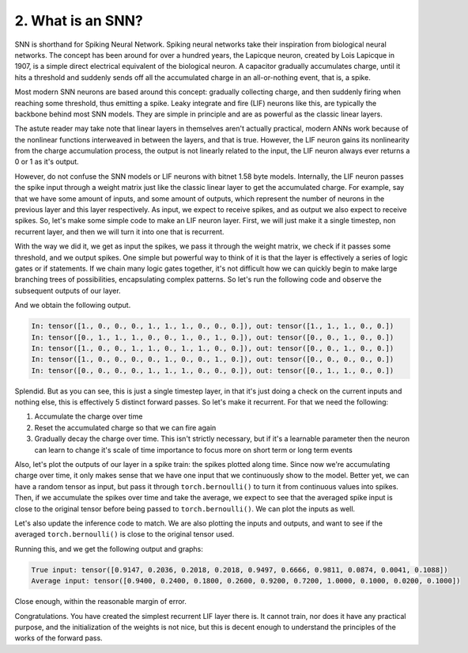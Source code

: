 2. What is an SNN?
==================

SNN is shorthand for Spiking Neural Network. Spiking neural networks take their inspiration from biological neural
networks. The concept has been around for over a hundred years, the Lapicque neuron, created by Lois Lapicque in 1907,
is a simple direct electrical equivalent of the biological neuron. A capacitor gradually accumulates charge, until it
hits a threshold and suddenly sends off all the accumulated charge in an all-or-nothing event, that is, a spike.

Most modern SNN neurons are based around this concept: gradually collecting charge, and then suddenly firing when
reaching some threshold, thus emitting a spike. Leaky integrate and fire (LIF) neurons like this, are typically the
backbone behind most SNN models. They are simple in principle and are as powerful as the classic linear layers.

The astute reader may take note that linear layers in themselves aren't actually practical, modern ANNs work because of
the nonlinear functions interweaved in between the layers, and that is true. However, the LIF neuron gains its
nonlinearity from the charge accumulation process, the output is not linearly related to the input, the LIF neuron
always ever returns a 0 or 1 as it's output.

However, do not confuse the SNN models or LIF neurons with bitnet 1.58 byte models. Internally, the LIF neuron passes
the spike input through a weight matrix just like the classic linear layer to get the accumulated charge. For example,
say that we have some amount of inputs, and some amount of outputs, which represent the number of neurons in the
previous layer and this layer respectively. As input, we expect to receive spikes, and as output we also expect to
receive spikes. So, let's make some simple code to make an LIF neuron layer. First, we will just make it a single
timestep, non recurrent layer, and then we will turn it into one that is recurrent.

.. code-block:: python
   :linenos:

    import torch

    class LIF:
        def __init__(self, num_in, num_out):
            self.weight = torch.randn(num_out, num_in)
            self.threshold = torch.ones(num_out)

        def forward(self, in_spikes):
            current = torch.einsum("i, oi -> o", in_spikes, self.weight)
            out_spikes = (current > self.threshold).float()
            return out_spikes

With the way we did it, we get as input the spikes, we pass it through the weight matrix, we check if it passes some
threshold, and we output spikes. One simple but powerful way to think of it is that the layer is effectively a series
of logic gates or if statements. If we chain many logic gates together, it's not difficult how we can quickly begin to
make large branching trees of possibilities, encapsulating complex patterns. So let's run the following code and observe
the subsequent outputs of our layer.

.. code-block:: python
   :linenos:

   torch.manual_seed(42)

   i, o = 10, 5

   layer = LIF(i, o)

   for _ in range(5):
       random_input = torch.rand(i).round()
       layer_out = layer.forward(random_input)
       print(f"In: {random_input}, out: {layer_out}")

And we obtain the following output.

.. code-block::

   In: tensor([1., 0., 0., 0., 1., 1., 1., 0., 0., 0.]), out: tensor([1., 1., 1., 0., 0.])
   In: tensor([0., 1., 1., 1., 0., 0., 1., 0., 1., 0.]), out: tensor([0., 0., 1., 0., 0.])
   In: tensor([1., 0., 0., 1., 1., 0., 1., 1., 0., 0.]), out: tensor([0., 0., 1., 0., 0.])
   In: tensor([1., 0., 0., 0., 0., 1., 0., 0., 1., 0.]), out: tensor([0., 0., 0., 0., 0.])
   In: tensor([0., 0., 0., 0., 1., 1., 1., 0., 0., 0.]), out: tensor([0., 1., 1., 0., 0.])

Splendid. But as you can see, this is just a single timestep layer, in that it's just doing a check on the current
inputs and nothing else, this is effectively 5 distinct forward passes. So let's make it recurrent. For that we need the
following:

#. Accumulate the charge over time
#. Reset the accumulated charge so that we can fire again
#. Gradually decay the charge over time. This isn't strictly necessary, but if it's a learnable parameter then the
   neuron can learn to change it's scale of time importance to focus more on short term or long term events

Also, let's plot the outputs of our layer in a spike train: the spikes plotted along time. Since now we're accumulating
charge over time, it only makes sense that we have one input that we continuously show to the model. Better yet, we can
have a random tensor as input, but pass it through ``torch.bernoulli()`` to turn it from continuous values into spikes.
Then, if we accumulate the spikes over time and take the average, we expect to see that the averaged spike input is
close to the original tensor before being passed to ``torch.bernoulli()``. We can plot the inputs as well.

.. code-block:: python
   :linenos:

   class LIF:
	def __init__(self, num_in, num_out, decay):
		self.weight = torch.randn(num_out, num_in)
		self.decay = decay
		self.charge = torch.zeros(num_out)
		self.threshold = torch.ones(num_out)

	def forward(self, in_spikes):
		current = torch.einsum("i, oi -> o", in_spikes, self.weight)
		self.charge = self.charge * self.decay + current
		out_spikes = (self.charge > self.threshold).float()
		self.charge -= out_spikes * self.threshold
		return out_spikes

Let's also update the inference code to match. We are also plotting the inputs and outputs, and want to see if the
averaged ``torch.bernoulli()`` is close to the original tensor used.

.. code-block:: python
   :linenos:

   import tracetorch

   torch.manual_seed(42)

   i, o, d = 10, 5, 0.9

   layer = LIF(i, o, d)

   random_tensor = torch.rand(i)
   cumulative = torch.zeros_like(random_tensor)

   num_steps = 50

   inputs, outputs = [], []

   for _ in range(num_steps):
       random_input = torch.bernoulli(random_tensor)
       cumulative += random_input
       inputs.append(random_input)
       layer_out = layer.forward(random_input)
       outputs.append(layer_out)

   average_input = cumulative / num_steps
   print(f"True input: {random_tensor}")
   print(f"Average input: {average_input}")

   tracetorch.plot.spike_train(inputs, title="Layer inputs")
   tracetorch.plot.spike_train(outputs, title="Layer outputs")

Running this, and we get the following output and graphs:

.. code-block::

   True input: tensor([0.9147, 0.2036, 0.2018, 0.2018, 0.9497, 0.6666, 0.9811, 0.0874, 0.0041, 0.1088])
   Average input: tensor([0.9400, 0.2400, 0.1800, 0.2600, 0.9200, 0.7200, 1.0000, 0.1000, 0.0200, 0.1000])

Close enough, within the reasonable margin of error.

.. image:: ../_static/introduction/L2/layer_inputs.png
   :alt: Spike train of layer inputs

.. image:: ../_static/introduction/L2/layer_outputs.png
   :alt: Spike train of layer outputs

Congratulations. You have created the simplest recurrent LIF layer there is. It cannot train, nor does it have any
practical purpose, and the initialization of the weights is not nice, but this is decent enough to understand the
principles of the works of the forward pass.